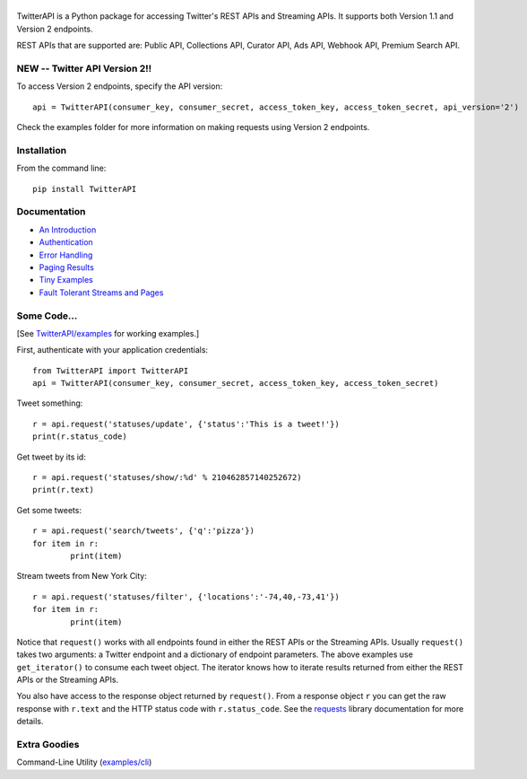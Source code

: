 |LOGO|
============================
|BADGE_VERSION| |BADGE_CHAT|
============================

.. |LOGO| image:: https://raw.githubusercontent.com/geduldig/TwitterAPI/master/logo.png 
.. |BADGE_VERSION| image:: http://img.shields.io/pypi/v/TwitterAPI.svg
   :target: https://crate.io/packages/TwitterAPI 
.. |BADGE_CHAT| image:: https://badges.gitter.im/Join%20Chat.svg
   :alt: Join the chat at https://gitter.im/geduldig/TwitterAPI
   :target: https://gitter.im/geduldig/TwitterAPI?utm_source=badge&utm_medium=badge&utm_campaign=pr-badge&utm_content=badge

TwitterAPI is a Python package for accessing Twitter's REST APIs and Streaming APIs. It supports both Version 1.1 and Version 2 endpoints. 

REST APIs that are supported are: Public API, Collections API, Curator API, Ads API, Webhook API, Premium Search API.

NEW -- Twitter API Version 2!!
------------------------------
To access Version 2 endpoints, specify the API version::

	api = TwitterAPI(consumer_key, consumer_secret, access_token_key, access_token_secret, api_version='2')

Check the examples folder for more information on making requests using Version 2 endpoints.

Installation
------------
From the command line::

	pip install TwitterAPI

Documentation
-------------
* `An Introduction <http://geduldig.github.com/TwitterAPI>`_
* `Authentication <http://geduldig.github.com/TwitterAPI/authentication.html>`_
* `Error Handling <http://geduldig.github.com/TwitterAPI/errors.html>`_
* `Paging Results <http://geduldig.github.com/TwitterAPI/paging.html>`_
* `Tiny Examples <http://geduldig.github.com/TwitterAPI/examples.html>`_
* `Fault Tolerant Streams and Pages <http://geduldig.github.com/TwitterAPI/faulttolerance.html>`_

Some Code...
------------
[See `TwitterAPI/examples <https://github.com/geduldig/TwitterAPI/tree/master/examples>`_ for working examples.]

First, authenticate with your application credentials::

	from TwitterAPI import TwitterAPI
	api = TwitterAPI(consumer_key, consumer_secret, access_token_key, access_token_secret)

Tweet something::

	r = api.request('statuses/update', {'status':'This is a tweet!'})
	print(r.status_code)

Get tweet by its id::

	r = api.request('statuses/show/:%d' % 210462857140252672)
	print(r.text)

Get some tweets::

	r = api.request('search/tweets', {'q':'pizza'})
	for item in r:
		print(item)

Stream tweets from New York City::

	r = api.request('statuses/filter', {'locations':'-74,40,-73,41'})
	for item in r:
		print(item)
		
Notice that ``request()`` works with all endpoints found in either the REST APIs or the Streaming APIs. Usually ``request()`` takes two arguments: a Twitter endpoint and a dictionary of endpoint parameters.  The above examples use ``get_iterator()`` to consume each tweet object.  The iterator knows how to iterate results returned from either the REST APIs or the Streaming APIs.  

You also have access to the response object returned by ``request()``.  From a response object ``r`` you can get the raw response with ``r.text`` and the HTTP status code with ``r.status_code``.  See the `requests <http://docs.python-requests.org/en/latest/user/quickstart/>`_ library documentation for more details.

Extra Goodies
-------------
Command-Line Utility (`examples/cli <https://github.com/geduldig/TwitterAPI/blob/master/examples/cli>`_)
